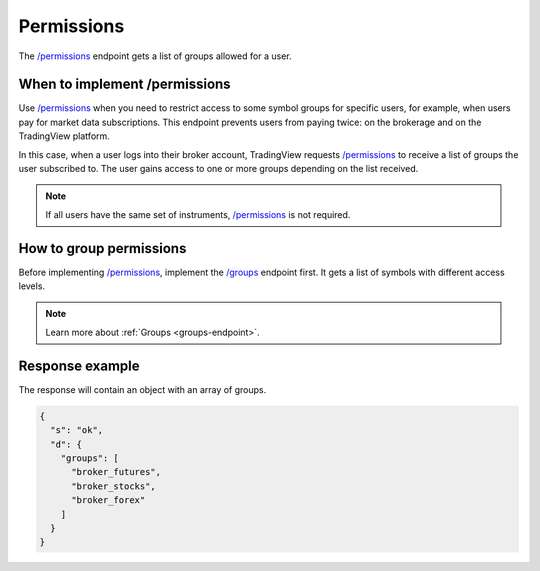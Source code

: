 .. links:
.. _`/groups`: https://www.tradingview.com/rest-api-spec/#operation/getGroups
.. _`/permissions`: https://www.tradingview.com/rest-api-spec/#operation/getPermissions

.. _permissions-endpoint:

Permissions
--------------

The `/permissions`_ endpoint gets a list of groups allowed for a user.

When to implement /permissions
................................

Use `/permissions`_ when you need to restrict access to some symbol groups for specific users, 
for example, when users pay for market data subscriptions. 
This endpoint prevents users from paying twice: on the brokerage and on the TradingView platform.

In this case, when a user logs into their broker account, 
TradingView requests `/permissions`_ to receive a list of groups the user subscribed to. 
The user gains access to one or more groups depending on the list received.

.. note::
   If all users have the same set of instruments, `/permissions`_ is not required.

How to group permissions
.........................

Before implementing `/permissions`_, implement the `/groups`_ endpoint first. 
It gets a list of symbols with different access levels.

.. note::
   Learn more about :ref:`Groups <groups-endpoint>`.

Response example
.................

The response will contain an object with an array of groups.

.. code:: json

   {
     "s": "ok",
     "d": {
       "groups": [
         "broker_futures",
         "broker_stocks",
         "broker_forex"
       ]
     }
   }
